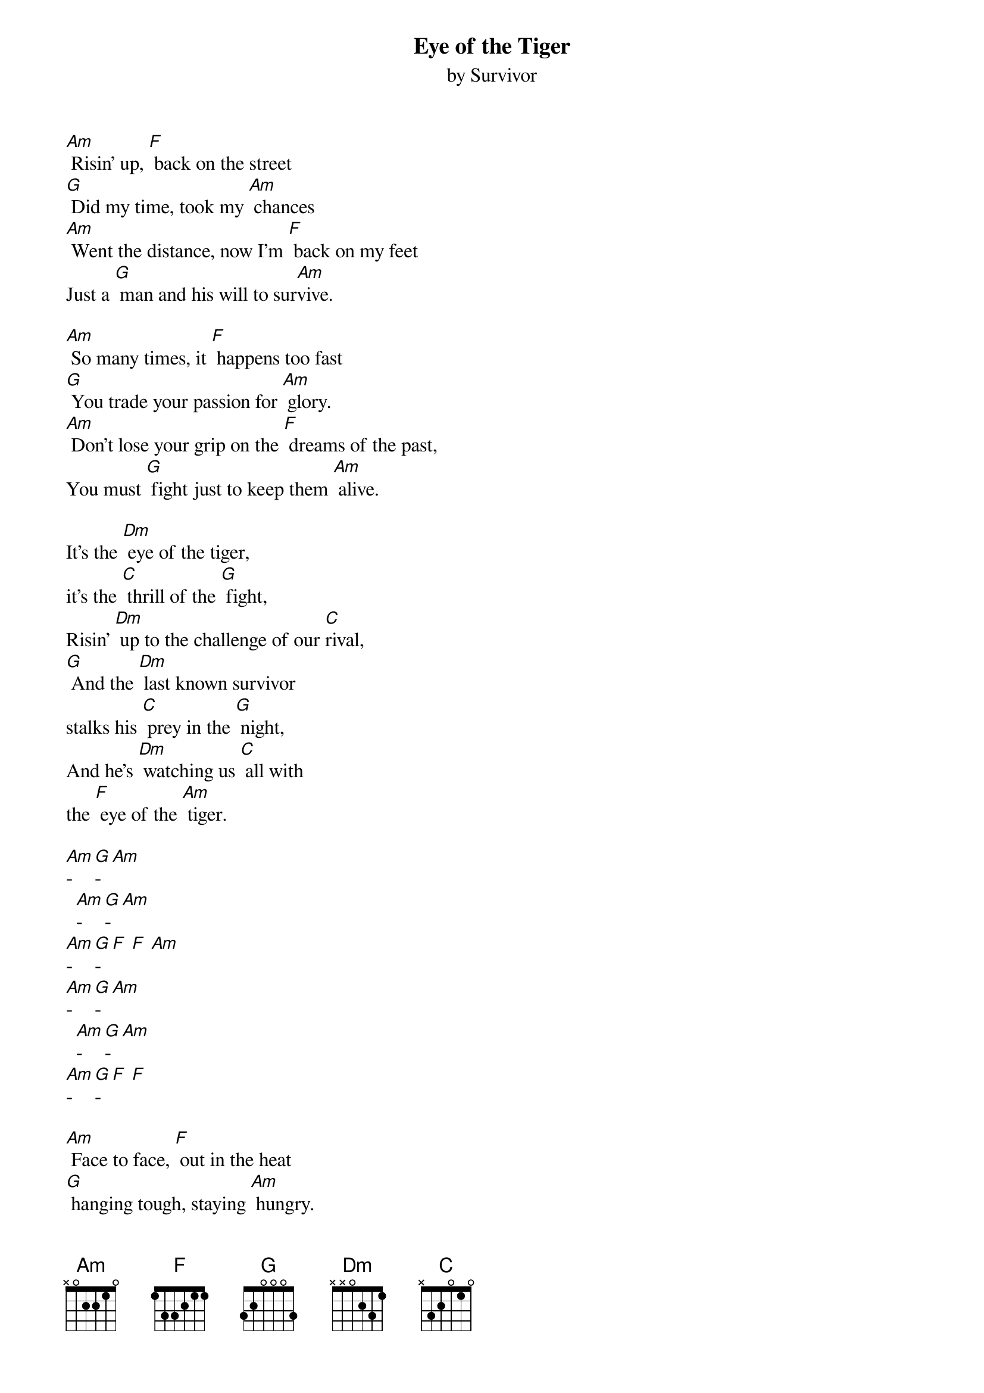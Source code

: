 {t: Eye of the Tiger}
{st: by Survivor}

[Am] Risin' up, [F] back on the street
[G] Did my time, took my [Am] chances
[Am] Went the distance, now I'm [F] back on my feet
Just a [G] man and his will to sur[Am]vive.

[Am] So many times, it [F] happens too fast
[G] You trade your passion for [Am] glory.
[Am] Don't lose your grip on the [F] dreams of the past,
You must [G] fight just to keep them [Am] alive.

It's the [Dm] eye of the tiger,
it's the [C] thrill of the [G] fight,
Risin' [Dm] up to the challenge of our [C]rival,
[G] And the [Dm] last known survivor
stalks his [C] prey in the [G] night,
And he's [Dm] watching us [C] all with
the [F] eye of the [Am] tiger.

[Am]-[G]-[Am]
  [Am]-[G]-[Am]
[Am]-[G]-[F] [F] [Am]
[Am]-[G]-[Am]
  [Am]-[G]-[Am]
[Am]-[G]-[F] [F]

[Am] Face to face, [F] out in the heat
[G] hanging tough, staying [Am] hungry.
[Am] They stack the odds, still we [F] take to the street
For the [G] kill with the skill to sur[Am]vive

It's the [Dm] eye of the tiger,
it's the [C] thrill of the [G] fight,
Risin' [Dm] up to the challenge of our [C]rival,
[G] And the [Dm] last known survivor
stalks his [C] prey in the [G] night,
And he's [Dm] watching us [C] all with
the [F] eye of the [Am] tiger.

[Am] Risin' up, [F] straight to the top
[G] Had the guts, got the [Am] glory
[Am] Went the distance, now I'm [F] not gonna stop
Just a [G] man and his will to sur[Am]vive.

It's the [Dm] eye of the tiger,
it's the [C] thrill of the [G] fight,
Risin' [Dm] up to the challenge of our [C]rival,
[G] And the [Dm] last known survivor
stalks his [C] prey in the [G] night,
And he's [Dm] watching us [C] all with
the [F] eye of the [Am] tiger.
